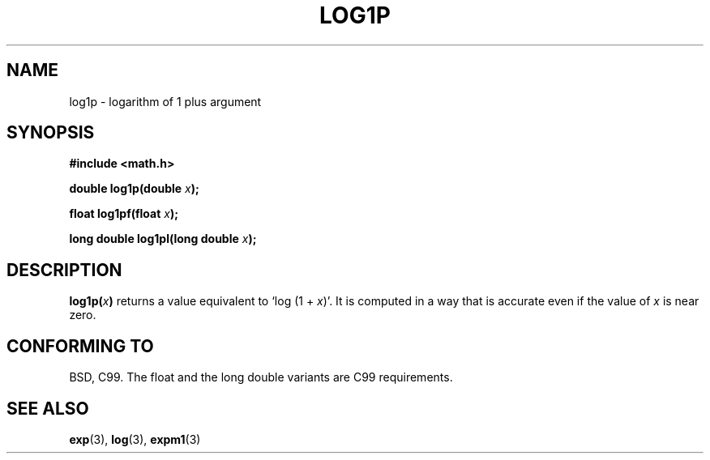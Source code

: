 .\" Copyright 1995 Jim Van Zandt <jrv@vanzandt.mv.com>
.\"
.\" Permission is granted to make and distribute verbatim copies of this
.\" manual provided the copyright notice and this permission notice are
.\" preserved on all copies.
.\"
.\" Permission is granted to copy and distribute modified versions of this
.\" manual under the conditions for verbatim copying, provided that the
.\" entire resulting derived work is distributed under the terms of a
.\" permission notice identical to this one.
.\" 
.\" Since the Linux kernel and libraries are constantly changing, this
.\" manual page may be incorrect or out-of-date.  The author(s) assume no
.\" responsibility for errors or omissions, or for damages resulting from
.\" the use of the information contained herein.  The author(s) may not
.\" have taken the same level of care in the production of this manual,
.\" which is licensed free of charge, as they might when working
.\" professionally.
.\" 
.\" Formatted or processed versions of this manual, if unaccompanied by
.\" the source, must acknowledge the copyright and authors of this work.
.\"
.\" Modified 2002-07-27 by Walter Harms
.\" 	(walter.harms@informatik.uni-oldenburg.de)
.TH LOG1P 3   2002-07-27 "" "Linux Programmer's Manual"
.SH NAME
log1p \-  logarithm of 1 plus argument
.SH SYNOPSIS
.nf
.B #include <math.h>
.sp
.BI "double log1p(double " x );
.sp
.BI "float log1pf(float " x );
.sp
.BI "long double log1pl(long double " x );
.sp 
.fi
.SH DESCRIPTION
.BI log1p( x )
returns a value equivalent to `log (1 + \fIx\fP)'. It is computed in a way
that is accurate even if the value of \fIx\fP is near zero.
.SH "CONFORMING TO"
BSD, C99.
The float and the long double variants are C99 requirements.
.SH "SEE ALSO"
.BR exp (3),
.BR log (3),
.BR expm1 (3)
